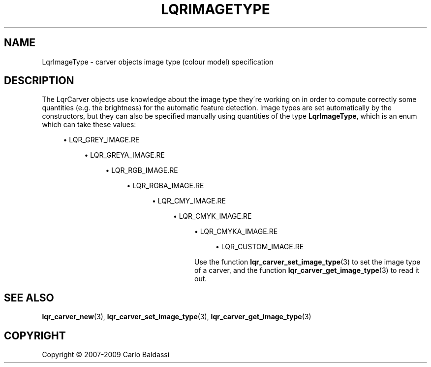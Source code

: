 .\"     Title: \fBLqrImageType\fR
.\"    Author: Carlo Baldassi
.\" Generator: DocBook XSL Stylesheets v1.73.2 <http://docbook.sf.net/>
.\"      Date: 10 Maj 2009
.\"    Manual: LqR library API reference
.\"    Source: LqR library 0.5.0 API (4:0:4)
.\"
.TH "\FBLQRIMAGETYPE\FR" "3" "10 Maj 2009" "LqR library 0.5.0 API (4:0:4)" "LqR library API reference"
.\" disable hyphenation
.nh
.\" disable justification (adjust text to left margin only)
.ad l
.SH "NAME"
LqrImageType \- carver objects image type (colour model) specification
.SH "DESCRIPTION"
.PP
The
LqrCarver
objects use knowledge about the image type they\'re working on in order to compute correctly some quantities (e\&.g\&. the brightness) for the automatic feature detection\&. Image types are set automatically by the constructors, but they can also be specified manually using quantities of the type
\fBLqrImageType\fR, which is an
enum
which can take these values:
.sp
.RS 4
\h'-04'\(bu\h'+03'LQR_GREY_IMAGE.RE
.sp
.RS 4
\h'-04'\(bu\h'+03'LQR_GREYA_IMAGE.RE
.sp
.RS 4
\h'-04'\(bu\h'+03'LQR_RGB_IMAGE.RE
.sp
.RS 4
\h'-04'\(bu\h'+03'LQR_RGBA_IMAGE.RE
.sp
.RS 4
\h'-04'\(bu\h'+03'LQR_CMY_IMAGE.RE
.sp
.RS 4
\h'-04'\(bu\h'+03'LQR_CMYK_IMAGE.RE
.sp
.RS 4
\h'-04'\(bu\h'+03'LQR_CMYKA_IMAGE.RE
.sp
.RS 4
\h'-04'\(bu\h'+03'LQR_CUSTOM_IMAGE.RE
.sp
.RE
.PP
Use the function
\fBlqr_carver_set_image_type\fR(3)
to set the image type of a carver, and the function
\fBlqr_carver_get_image_type\fR(3)
to read it out\&.
.SH "SEE ALSO"
.PP

\fBlqr_carver_new\fR(3), \fBlqr_carver_set_image_type\fR(3), \fBlqr_carver_get_image_type\fR(3)
.SH "COPYRIGHT"
Copyright \(co 2007-2009 Carlo Baldassi
.br
